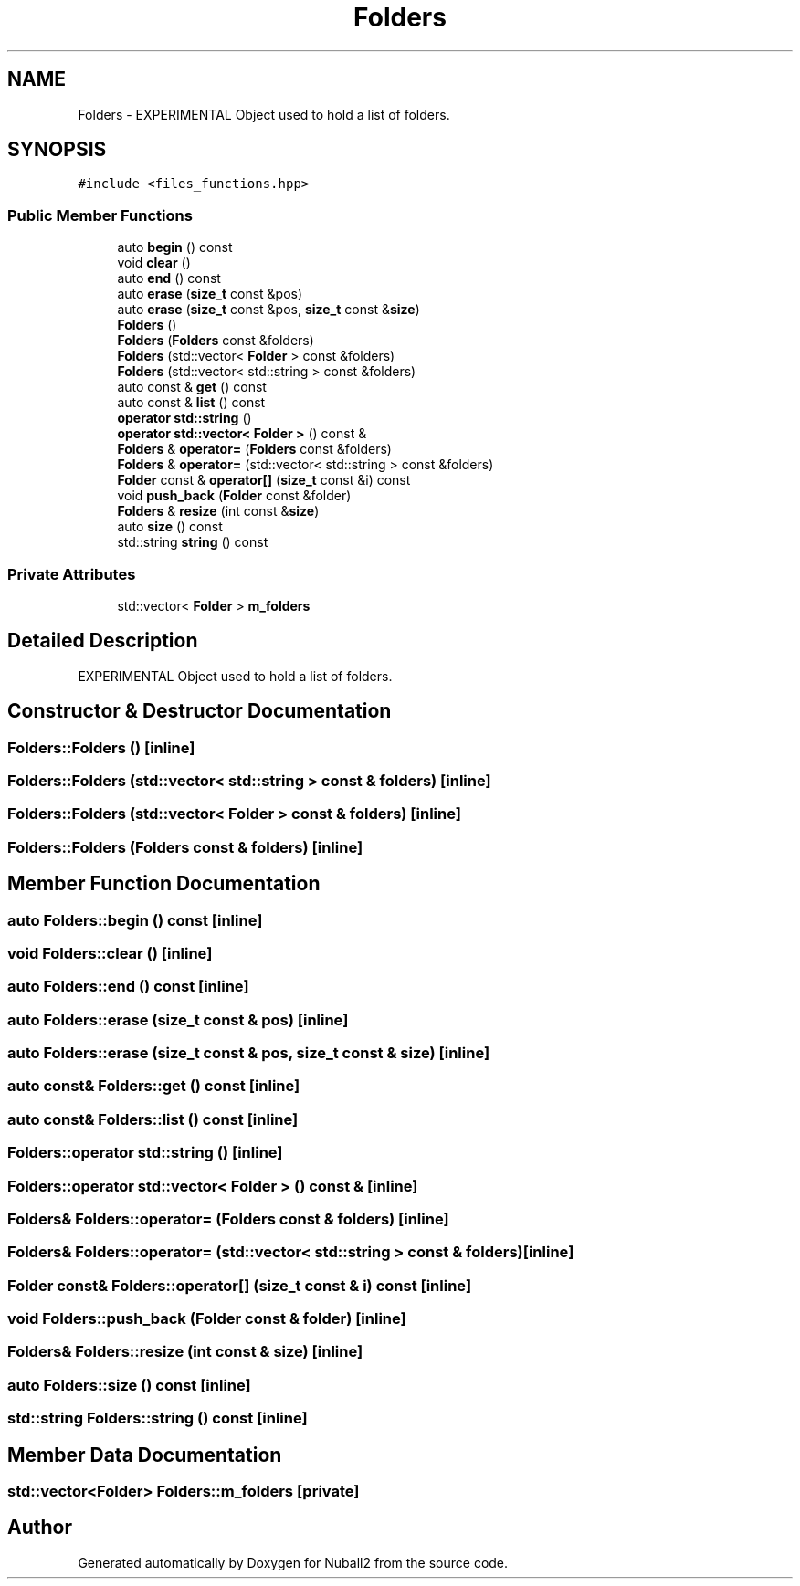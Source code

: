 .TH "Folders" 3 "Mon Mar 25 2024" "Nuball2" \" -*- nroff -*-
.ad l
.nh
.SH NAME
Folders \- EXPERIMENTAL Object used to hold a list of folders\&.  

.SH SYNOPSIS
.br
.PP
.PP
\fC#include <files_functions\&.hpp>\fP
.SS "Public Member Functions"

.in +1c
.ti -1c
.RI "auto \fBbegin\fP () const"
.br
.ti -1c
.RI "void \fBclear\fP ()"
.br
.ti -1c
.RI "auto \fBend\fP () const"
.br
.ti -1c
.RI "auto \fBerase\fP (\fBsize_t\fP const &pos)"
.br
.ti -1c
.RI "auto \fBerase\fP (\fBsize_t\fP const &pos, \fBsize_t\fP const &\fBsize\fP)"
.br
.ti -1c
.RI "\fBFolders\fP ()"
.br
.ti -1c
.RI "\fBFolders\fP (\fBFolders\fP const &folders)"
.br
.ti -1c
.RI "\fBFolders\fP (std::vector< \fBFolder\fP > const &folders)"
.br
.ti -1c
.RI "\fBFolders\fP (std::vector< std::string > const &folders)"
.br
.ti -1c
.RI "auto const  & \fBget\fP () const"
.br
.ti -1c
.RI "auto const  & \fBlist\fP () const"
.br
.ti -1c
.RI "\fBoperator std::string\fP ()"
.br
.ti -1c
.RI "\fBoperator std::vector< Folder >\fP () const &"
.br
.ti -1c
.RI "\fBFolders\fP & \fBoperator=\fP (\fBFolders\fP const &folders)"
.br
.ti -1c
.RI "\fBFolders\fP & \fBoperator=\fP (std::vector< std::string > const &folders)"
.br
.ti -1c
.RI "\fBFolder\fP const  & \fBoperator[]\fP (\fBsize_t\fP const &i) const"
.br
.ti -1c
.RI "void \fBpush_back\fP (\fBFolder\fP const &folder)"
.br
.ti -1c
.RI "\fBFolders\fP & \fBresize\fP (int const &\fBsize\fP)"
.br
.ti -1c
.RI "auto \fBsize\fP () const"
.br
.ti -1c
.RI "std::string \fBstring\fP () const"
.br
.in -1c
.SS "Private Attributes"

.in +1c
.ti -1c
.RI "std::vector< \fBFolder\fP > \fBm_folders\fP"
.br
.in -1c
.SH "Detailed Description"
.PP 
EXPERIMENTAL Object used to hold a list of folders\&. 
.SH "Constructor & Destructor Documentation"
.PP 
.SS "Folders::Folders ()\fC [inline]\fP"

.SS "Folders::Folders (std::vector< std::string > const & folders)\fC [inline]\fP"

.SS "Folders::Folders (std::vector< \fBFolder\fP > const & folders)\fC [inline]\fP"

.SS "Folders::Folders (\fBFolders\fP const & folders)\fC [inline]\fP"

.SH "Member Function Documentation"
.PP 
.SS "auto Folders::begin () const\fC [inline]\fP"

.SS "void Folders::clear ()\fC [inline]\fP"

.SS "auto Folders::end () const\fC [inline]\fP"

.SS "auto Folders::erase (\fBsize_t\fP const & pos)\fC [inline]\fP"

.SS "auto Folders::erase (\fBsize_t\fP const & pos, \fBsize_t\fP const & size)\fC [inline]\fP"

.SS "auto const& Folders::get () const\fC [inline]\fP"

.SS "auto const& Folders::list () const\fC [inline]\fP"

.SS "Folders::operator std::string ()\fC [inline]\fP"

.SS "Folders::operator std::vector< \fBFolder\fP > () const &\fC [inline]\fP"

.SS "\fBFolders\fP& Folders::operator= (\fBFolders\fP const & folders)\fC [inline]\fP"

.SS "\fBFolders\fP& Folders::operator= (std::vector< std::string > const & folders)\fC [inline]\fP"

.SS "\fBFolder\fP const& Folders::operator[] (\fBsize_t\fP const & i) const\fC [inline]\fP"

.SS "void Folders::push_back (\fBFolder\fP const & folder)\fC [inline]\fP"

.SS "\fBFolders\fP& Folders::resize (int const & size)\fC [inline]\fP"

.SS "auto Folders::size () const\fC [inline]\fP"

.SS "std::string Folders::string () const\fC [inline]\fP"

.SH "Member Data Documentation"
.PP 
.SS "std::vector<\fBFolder\fP> Folders::m_folders\fC [private]\fP"


.SH "Author"
.PP 
Generated automatically by Doxygen for Nuball2 from the source code\&.
